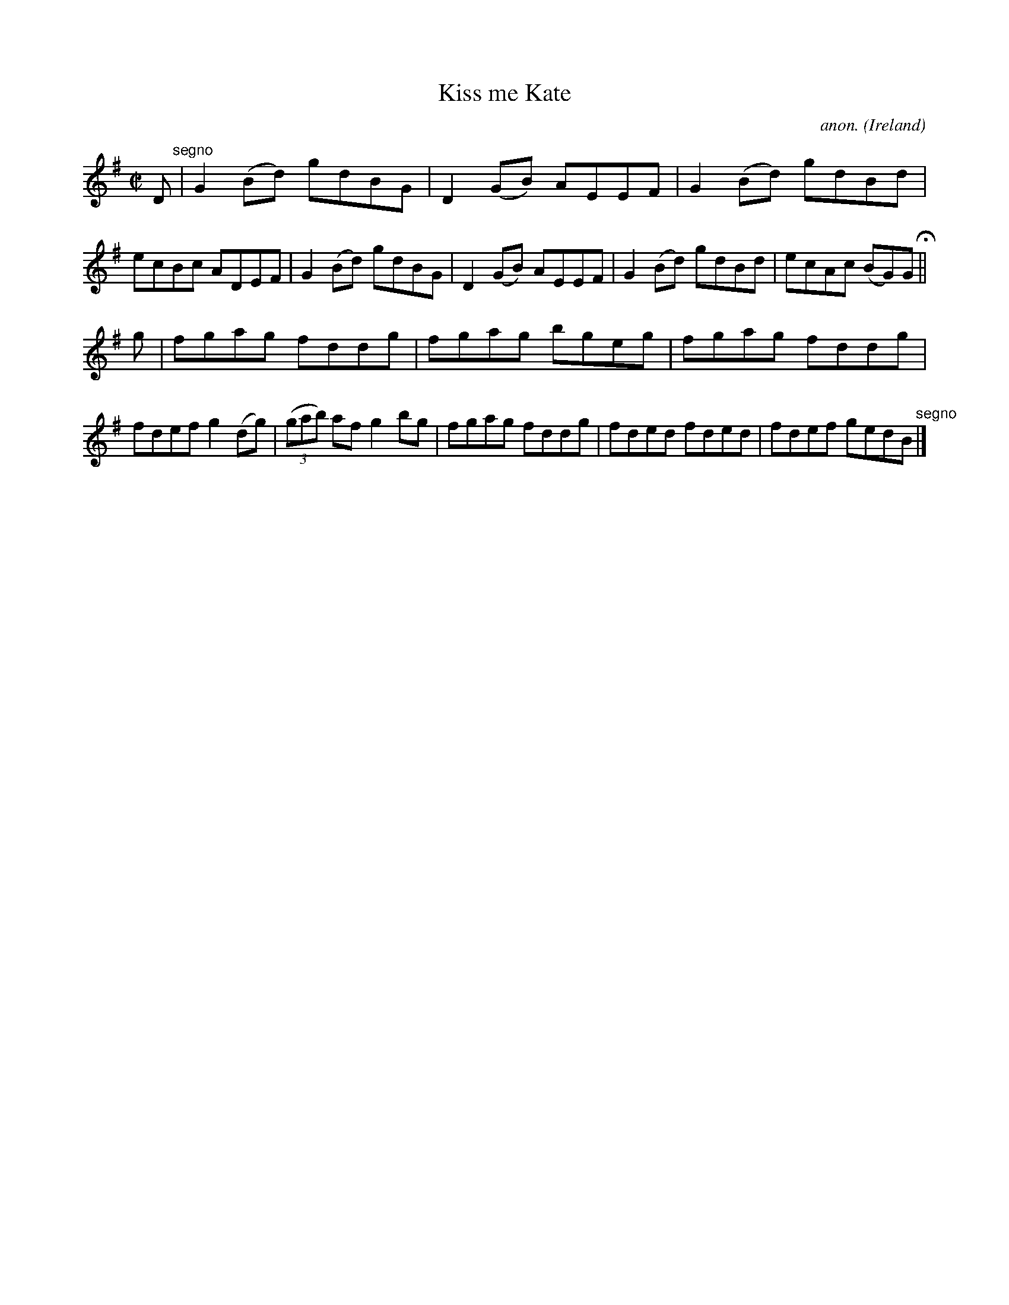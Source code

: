 X:669
T:Kiss me Kate
C:anon.
O:Ireland
B:Francis O'Neill: "The Dance Music of Ireland" (1907) no. 669
R:Reel
M:C|
L:1/8
K:G
D "^segno" |G2(Bd) gdBG|D2(GB) AEEF|G2(Bd) gdBd|ecBc ADEF|G2(Bd) gdBG|D2(GB) AEEF|G2(Bd) gdBd|ecAc (BG)G H ||
g|fgag fddg|fgag bgeg|fgag fddg|fdef g2(dg)|(3(gab) af g2bg|fgag fddg|fded fded|fdef gedB "^segno" |]
